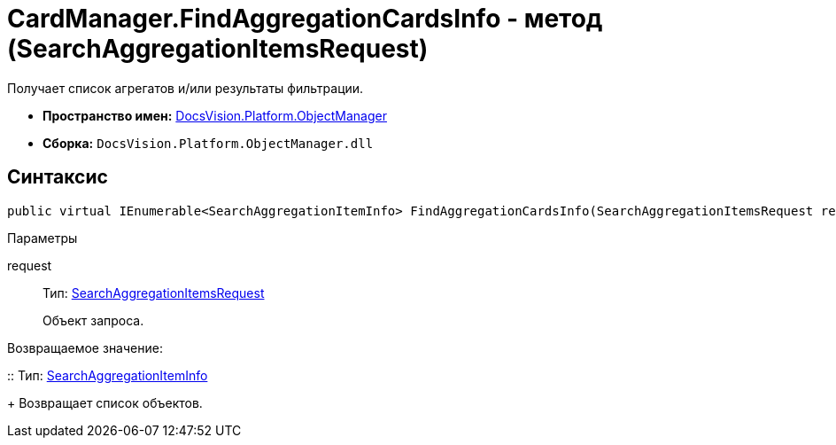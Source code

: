 = CardManager.FindAggregationCardsInfo - метод (SearchAggregationItemsRequest)

Получает список агрегатов и/или результаты фильтрации.

* *Пространство имен:* xref:api/DocsVision/Platform/ObjectManager/ObjectManager_NS.adoc[DocsVision.Platform.ObjectManager]
* *Сборка:* `DocsVision.Platform.ObjectManager.dll`

[[FindAggregationCardsInfo_MT__section_jct_3ds_mpb]]
== Синтаксис

[source,csharp]
----
public virtual IEnumerable<SearchAggregationItemInfo> FindAggregationCardsInfo(SearchAggregationItemsRequest request)
----

[[FindAggregationCardsInfo_MT__section_nyy_4fs_mpb]]
Параметры

request::
Тип: xref:api/DocsVision/Platform/ObjectManager/SearchAggregationItemsRequest_CL.adoc[SearchAggregationItemsRequest]
+
Объект запроса.

Возвращаемое значение:

::
Тип: xref:api/DocsVision/Platform/ObjectManager/SearchAggregationItemInfo_CL.adoc[SearchAggregationItemInfo]
+
Возвращает список объектов.
